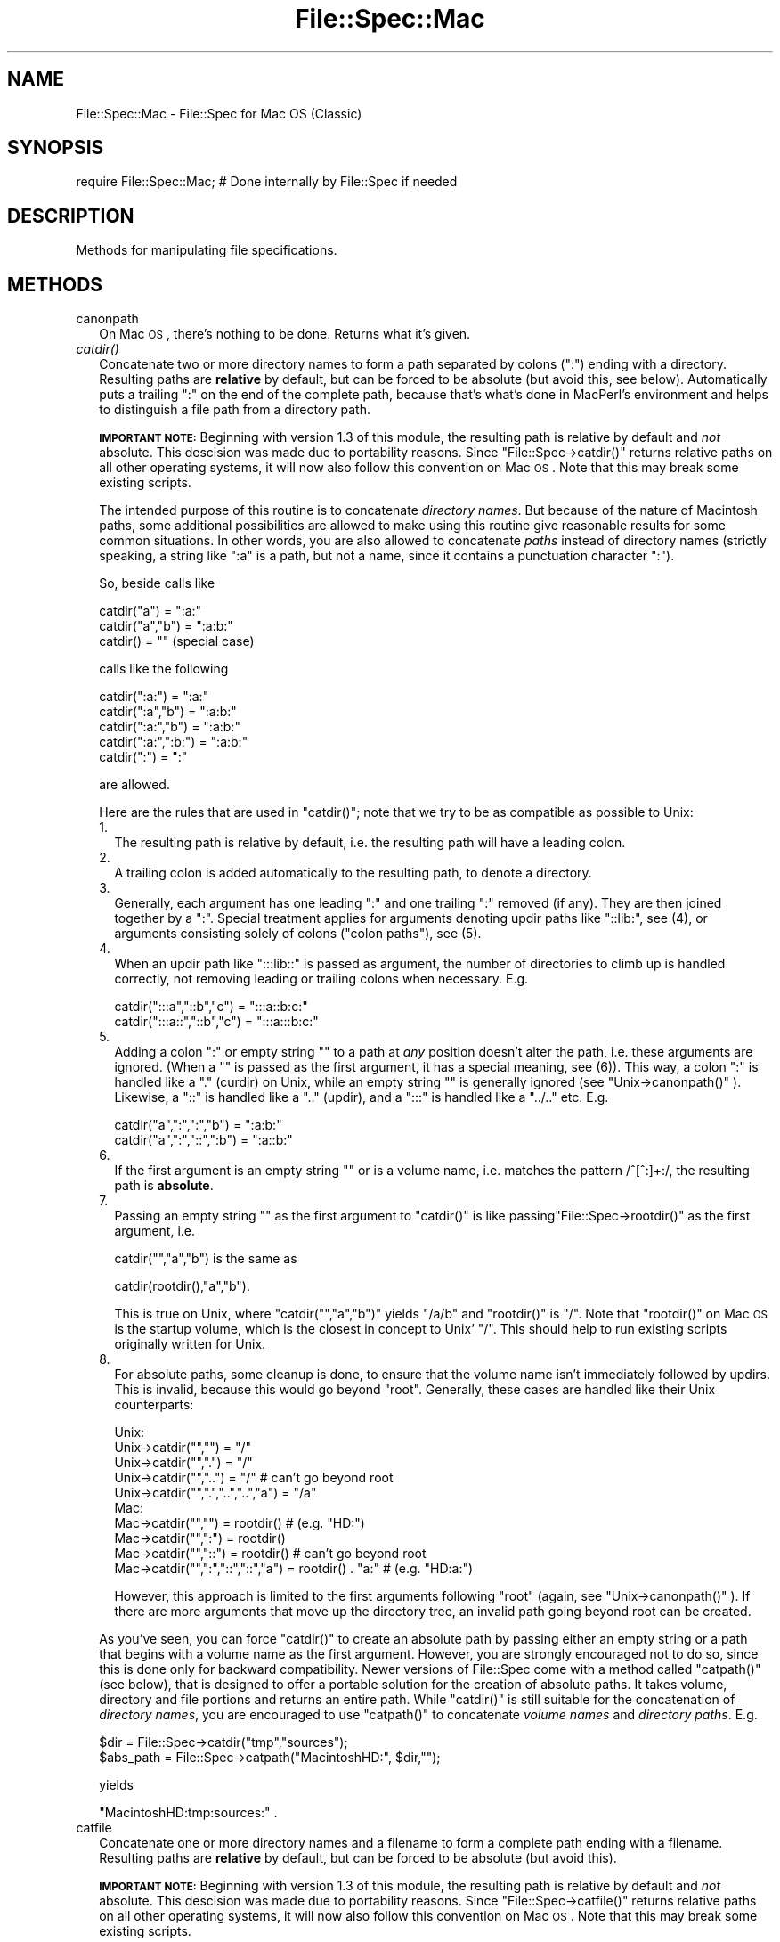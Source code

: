 .\" Automatically generated by Pod::Man v1.37, Pod::Parser v1.14
.\"
.\" Standard preamble:
.\" ========================================================================
.de Sh \" Subsection heading
.br
.if t .Sp
.ne 5
.PP
\fB\\$1\fR
.PP
..
.de Sp \" Vertical space (when we can't use .PP)
.if t .sp .5v
.if n .sp
..
.de Vb \" Begin verbatim text
.ft CW
.nf
.ne \\$1
..
.de Ve \" End verbatim text
.ft R
.fi
..
.\" Set up some character translations and predefined strings.  \*(-- will
.\" give an unbreakable dash, \*(PI will give pi, \*(L" will give a left
.\" double quote, and \*(R" will give a right double quote.  | will give a
.\" real vertical bar.  \*(C+ will give a nicer C++.  Capital omega is used to
.\" do unbreakable dashes and therefore won't be available.  \*(C` and \*(C'
.\" expand to `' in nroff, nothing in troff, for use with C<>.
.tr \(*W-|\(bv\*(Tr
.ds C+ C\v'-.1v'\h'-1p'\s-2+\h'-1p'+\s0\v'.1v'\h'-1p'
.ie n \{\
.    ds -- \(*W-
.    ds PI pi
.    if (\n(.H=4u)&(1m=24u) .ds -- \(*W\h'-12u'\(*W\h'-12u'-\" diablo 10 pitch
.    if (\n(.H=4u)&(1m=20u) .ds -- \(*W\h'-12u'\(*W\h'-8u'-\"  diablo 12 pitch
.    ds L" ""
.    ds R" ""
.    ds C` ""
.    ds C' ""
'br\}
.el\{\
.    ds -- \|\(em\|
.    ds PI \(*p
.    ds L" ``
.    ds R" ''
'br\}
.\"
.\" If the F register is turned on, we'll generate index entries on stderr for
.\" titles (.TH), headers (.SH), subsections (.Sh), items (.Ip), and index
.\" entries marked with X<> in POD.  Of course, you'll have to process the
.\" output yourself in some meaningful fashion.
.if \nF \{\
.    de IX
.    tm Index:\\$1\t\\n%\t"\\$2"
..
.    nr % 0
.    rr F
.\}
.\"
.\" For nroff, turn off justification.  Always turn off hyphenation; it makes
.\" way too many mistakes in technical documents.
.hy 0
.if n .na
.\"
.\" Accent mark definitions (@(#)ms.acc 1.5 88/02/08 SMI; from UCB 4.2).
.\" Fear.  Run.  Save yourself.  No user-serviceable parts.
.    \" fudge factors for nroff and troff
.if n \{\
.    ds #H 0
.    ds #V .8m
.    ds #F .3m
.    ds #[ \f1
.    ds #] \fP
.\}
.if t \{\
.    ds #H ((1u-(\\\\n(.fu%2u))*.13m)
.    ds #V .6m
.    ds #F 0
.    ds #[ \&
.    ds #] \&
.\}
.    \" simple accents for nroff and troff
.if n \{\
.    ds ' \&
.    ds ` \&
.    ds ^ \&
.    ds , \&
.    ds ~ ~
.    ds /
.\}
.if t \{\
.    ds ' \\k:\h'-(\\n(.wu*8/10-\*(#H)'\'\h"|\\n:u"
.    ds ` \\k:\h'-(\\n(.wu*8/10-\*(#H)'\`\h'|\\n:u'
.    ds ^ \\k:\h'-(\\n(.wu*10/11-\*(#H)'^\h'|\\n:u'
.    ds , \\k:\h'-(\\n(.wu*8/10)',\h'|\\n:u'
.    ds ~ \\k:\h'-(\\n(.wu-\*(#H-.1m)'~\h'|\\n:u'
.    ds / \\k:\h'-(\\n(.wu*8/10-\*(#H)'\z\(sl\h'|\\n:u'
.\}
.    \" troff and (daisy-wheel) nroff accents
.ds : \\k:\h'-(\\n(.wu*8/10-\*(#H+.1m+\*(#F)'\v'-\*(#V'\z.\h'.2m+\*(#F'.\h'|\\n:u'\v'\*(#V'
.ds 8 \h'\*(#H'\(*b\h'-\*(#H'
.ds o \\k:\h'-(\\n(.wu+\w'\(de'u-\*(#H)/2u'\v'-.3n'\*(#[\z\(de\v'.3n'\h'|\\n:u'\*(#]
.ds d- \h'\*(#H'\(pd\h'-\w'~'u'\v'-.25m'\f2\(hy\fP\v'.25m'\h'-\*(#H'
.ds D- D\\k:\h'-\w'D'u'\v'-.11m'\z\(hy\v'.11m'\h'|\\n:u'
.ds th \*(#[\v'.3m'\s+1I\s-1\v'-.3m'\h'-(\w'I'u*2/3)'\s-1o\s+1\*(#]
.ds Th \*(#[\s+2I\s-2\h'-\w'I'u*3/5'\v'-.3m'o\v'.3m'\*(#]
.ds ae a\h'-(\w'a'u*4/10)'e
.ds Ae A\h'-(\w'A'u*4/10)'E
.    \" corrections for vroff
.if v .ds ~ \\k:\h'-(\\n(.wu*9/10-\*(#H)'\s-2\u~\d\s+2\h'|\\n:u'
.if v .ds ^ \\k:\h'-(\\n(.wu*10/11-\*(#H)'\v'-.4m'^\v'.4m'\h'|\\n:u'
.    \" for low resolution devices (crt and lpr)
.if \n(.H>23 .if \n(.V>19 \
\{\
.    ds : e
.    ds 8 ss
.    ds o a
.    ds d- d\h'-1'\(ga
.    ds D- D\h'-1'\(hy
.    ds th \o'bp'
.    ds Th \o'LP'
.    ds ae ae
.    ds Ae AE
.\}
.rm #[ #] #H #V #F C
.\" ========================================================================
.\"
.IX Title "File::Spec::Mac 3"
.TH File::Spec::Mac 3 "2001-09-21" "perl v5.8.6" "Perl Programmers Reference Guide"
.SH "NAME"
File::Spec::Mac \- File::Spec for Mac OS (Classic)
.SH "SYNOPSIS"
.IX Header "SYNOPSIS"
.Vb 1
\& require File::Spec::Mac; # Done internally by File::Spec if needed
.Ve
.SH "DESCRIPTION"
.IX Header "DESCRIPTION"
Methods for manipulating file specifications.
.SH "METHODS"
.IX Header "METHODS"
.IP "canonpath" 2
.IX Item "canonpath"
On Mac \s-1OS\s0, there's nothing to be done. Returns what it's given.
.IP "\fIcatdir()\fR" 2
.IX Item "catdir()"
Concatenate two or more directory names to form a path separated by colons
(\*(L":\*(R") ending with a directory. Resulting paths are \fBrelative\fR by default,
but can be forced to be absolute (but avoid this, see below). Automatically
puts a trailing \*(L":\*(R" on the end of the complete path, because that's what's
done in MacPerl's environment and helps to distinguish a file path from a
directory path.
.Sp
\&\fB\s-1IMPORTANT\s0 \s-1NOTE:\s0\fR Beginning with version 1.3 of this module, the resulting
path is relative by default and \fInot\fR absolute. This descision was made due
to portability reasons. Since \f(CW\*(C`File::Spec\->catdir()\*(C'\fR returns relative paths
on all other operating systems, it will now also follow this convention on Mac
\&\s-1OS\s0. Note that this may break some existing scripts.
.Sp
The intended purpose of this routine is to concatenate \fIdirectory names\fR.
But because of the nature of Macintosh paths, some additional possibilities
are allowed to make using this routine give reasonable results for some
common situations. In other words, you are also allowed to concatenate
\&\fIpaths\fR instead of directory names (strictly speaking, a string like \*(L":a\*(R"
is a path, but not a name, since it contains a punctuation character \*(L":\*(R").
.Sp
So, beside calls like
.Sp
.Vb 3
\&    catdir("a") = ":a:"
\&    catdir("a","b") = ":a:b:"
\&    catdir() = ""                    (special case)
.Ve
.Sp
calls like the following
.Sp
.Vb 5
\&    catdir(":a:") = ":a:"
\&    catdir(":a","b") = ":a:b:"
\&    catdir(":a:","b") = ":a:b:"
\&    catdir(":a:",":b:") = ":a:b:"
\&    catdir(":") = ":"
.Ve
.Sp
are allowed.
.Sp
Here are the rules that are used in \f(CW\*(C`catdir()\*(C'\fR; note that we try to be as
compatible as possible to Unix:
.RS 2
.IP "1." 2
The resulting path is relative by default, i.e. the resulting path will have a
leading colon.
.IP "2." 2
A trailing colon is added automatically to the resulting path, to denote a
directory.
.IP "3." 2
Generally, each argument has one leading \*(L":\*(R" and one trailing \*(L":\*(R"
removed (if any). They are then joined together by a \*(L":\*(R". Special
treatment applies for arguments denoting updir paths like \*(L"::lib:\*(R",
see (4), or arguments consisting solely of colons (\*(L"colon paths\*(R"),
see (5).
.IP "4." 2
When an updir path like \*(L":::lib::\*(R" is passed as argument, the number
of directories to climb up is handled correctly, not removing leading
or trailing colons when necessary. E.g.
.Sp
.Vb 2
\&    catdir(":::a","::b","c")    = ":::a::b:c:"
\&    catdir(":::a::","::b","c")  = ":::a:::b:c:"
.Ve
.IP "5." 2
Adding a colon \*(L":\*(R" or empty string "" to a path at \fIany\fR position
doesn't alter the path, i.e. these arguments are ignored. (When a "\*(L"
is passed as the first argument, it has a special meaning, see
(6)). This way, a colon \*(R":\*(L" is handled like a \*(R".\*(L" (curdir) on Unix,
while an empty string \*(R"" is generally ignored (see
\&\f(CW\*(C`Unix\->canonpath()\*(C'\fR ). Likewise, a \*(L"::\*(R" is handled like a \*(L"..\*(R"
(updir), and a \*(L":::\*(R" is handled like a \*(L"../..\*(R" etc.  E.g.
.Sp
.Vb 2
\&    catdir("a",":",":","b")   = ":a:b:"
\&    catdir("a",":","::",":b") = ":a::b:"
.Ve
.IP "6." 2
If the first argument is an empty string "" or is a volume name, i.e. matches
the pattern /^[^:]+:/, the resulting path is \fBabsolute\fR.
.IP "7." 2
Passing an empty string "" as the first argument to \f(CW\*(C`catdir()\*(C'\fR is
like passing\f(CW\*(C`File::Spec\->rootdir()\*(C'\fR as the first argument, i.e.
.Sp
.Vb 1
\&    catdir("","a","b")          is the same as
.Ve
.Sp
.Vb 1
\&    catdir(rootdir(),"a","b").
.Ve
.Sp
This is true on Unix, where \f(CW\*(C`catdir("","a","b")\*(C'\fR yields \*(L"/a/b\*(R" and
\&\f(CW\*(C`rootdir()\*(C'\fR is \*(L"/\*(R". Note that \f(CW\*(C`rootdir()\*(C'\fR on Mac \s-1OS\s0 is the startup
volume, which is the closest in concept to Unix' \*(L"/\*(R". This should help
to run existing scripts originally written for Unix.
.IP "8." 2
For absolute paths, some cleanup is done, to ensure that the volume
name isn't immediately followed by updirs. This is invalid, because
this would go beyond \*(L"root\*(R". Generally, these cases are handled like
their Unix counterparts:
.Sp
.Vb 10
\& Unix:
\&    Unix->catdir("","")                 =  "/"
\&    Unix->catdir("",".")                =  "/"
\&    Unix->catdir("","..")               =  "/"              # can't go beyond root
\&    Unix->catdir("",".","..","..","a")  =  "/a"
\& Mac:
\&    Mac->catdir("","")                  =  rootdir()         # (e.g. "HD:")
\&    Mac->catdir("",":")                 =  rootdir()
\&    Mac->catdir("","::")                =  rootdir()         # can't go beyond root
\&    Mac->catdir("",":","::","::","a")   =  rootdir() . "a:"  # (e.g. "HD:a:")
.Ve
.Sp
However, this approach is limited to the first arguments following
\&\*(L"root\*(R" (again, see \f(CW\*(C`Unix\->canonpath()\*(C'\fR ). If there are more
arguments that move up the directory tree, an invalid path going
beyond root can be created.
.RE
.RS 2
.Sp
As you've seen, you can force \f(CW\*(C`catdir()\*(C'\fR to create an absolute path
by passing either an empty string or a path that begins with a volume
name as the first argument. However, you are strongly encouraged not
to do so, since this is done only for backward compatibility. Newer
versions of File::Spec come with a method called \f(CW\*(C`catpath()\*(C'\fR (see
below), that is designed to offer a portable solution for the creation
of absolute paths.  It takes volume, directory and file portions and
returns an entire path. While \f(CW\*(C`catdir()\*(C'\fR is still suitable for the
concatenation of \fIdirectory names\fR, you are encouraged to use
\&\f(CW\*(C`catpath()\*(C'\fR to concatenate \fIvolume names\fR and \fIdirectory
paths\fR. E.g.
.Sp
.Vb 2
\&    $dir      = File::Spec->catdir("tmp","sources");
\&    $abs_path = File::Spec->catpath("MacintoshHD:", $dir,"");
.Ve
.Sp
yields
.Sp
.Vb 1
\&    "MacintoshHD:tmp:sources:" .
.Ve
.RE
.IP "catfile" 2
.IX Item "catfile"
Concatenate one or more directory names and a filename to form a
complete path ending with a filename. Resulting paths are \fBrelative\fR
by default, but can be forced to be absolute (but avoid this).
.Sp
\&\fB\s-1IMPORTANT\s0 \s-1NOTE:\s0\fR Beginning with version 1.3 of this module, the
resulting path is relative by default and \fInot\fR absolute. This
descision was made due to portability reasons. Since
\&\f(CW\*(C`File::Spec\->catfile()\*(C'\fR returns relative paths on all other
operating systems, it will now also follow this convention on Mac \s-1OS\s0.
Note that this may break some existing scripts.
.Sp
The last argument is always considered to be the file portion. Since
\&\f(CW\*(C`catfile()\*(C'\fR uses \f(CW\*(C`catdir()\*(C'\fR (see above) for the concatenation of the
directory portions (if any), the following with regard to relative and
absolute paths is true:
.Sp
.Vb 2
\&    catfile("")     = ""
\&    catfile("file") = "file"
.Ve
.Sp
but
.Sp
.Vb 3
\&    catfile("","")        = rootdir()         # (e.g. "HD:")
\&    catfile("","file")    = rootdir() . file  # (e.g. "HD:file")
\&    catfile("HD:","file") = "HD:file"
.Ve
.Sp
This means that \f(CW\*(C`catdir()\*(C'\fR is called only when there are two or more
arguments, as one might expect.
.Sp
Note that the leading \*(L":\*(R" is removed from the filename, so that
.Sp
.Vb 1
\&    catfile("a","b","file")  = ":a:b:file"    and
.Ve
.Sp
.Vb 1
\&    catfile("a","b",":file") = ":a:b:file"
.Ve
.Sp
give the same answer.
.Sp
To concatenate \fIvolume names\fR, \fIdirectory paths\fR and \fIfilenames\fR,
you are encouraged to use \f(CW\*(C`catpath()\*(C'\fR (see below).
.IP "curdir" 2
.IX Item "curdir"
Returns a string representing the current directory. On Mac \s-1OS\s0, this is \*(L":\*(R".
.IP "devnull" 2
.IX Item "devnull"
Returns a string representing the null device. On Mac \s-1OS\s0, this is \*(L"Dev:Null\*(R".
.IP "rootdir" 2
.IX Item "rootdir"
Returns a string representing the root directory.  Under MacPerl,
returns the name of the startup volume, since that's the closest in
concept, although other volumes aren't rooted there. The name has a
trailing \*(L":\*(R", because that's the correct specification for a volume
name on Mac \s-1OS\s0.
.Sp
If Mac::Files could not be loaded, the empty string is returned.
.IP "tmpdir" 2
.IX Item "tmpdir"
Returns the contents of \f(CW$ENV\fR{\s-1TMPDIR\s0}, if that directory exits or the
current working directory otherwise. Under MacPerl, \f(CW$ENV\fR{\s-1TMPDIR\s0} will
contain a path like \*(L"MacintoshHD:Temporary Items:\*(R", which is a hidden
directory on your startup volume.
.IP "updir" 2
.IX Item "updir"
Returns a string representing the parent directory. On Mac \s-1OS\s0, this is \*(L"::\*(R".
.IP "file_name_is_absolute" 2
.IX Item "file_name_is_absolute"
Takes as argument a path and returns true, if it is an absolute path.
If the path has a leading \*(L":\*(R", it's a relative path. Otherwise, it's an
absolute path, unless the path doesn't contain any colons, i.e. it's a name
like \*(L"a\*(R". In this particular case, the path is considered to be relative
(i.e. it is considered to be a filename). Use \*(L":\*(R" in the appropriate place
in the path if you want to distinguish unambiguously. As a special case,
the filename '' is always considered to be absolute. Note that with version
1.2 of File::Spec::Mac, this does no longer consult the local filesystem.
.Sp
E.g.
.Sp
.Vb 4
\&    File::Spec->file_name_is_absolute("a");             # false (relative)
\&    File::Spec->file_name_is_absolute(":a:b:");         # false (relative)
\&    File::Spec->file_name_is_absolute("MacintoshHD:");  # true (absolute)
\&    File::Spec->file_name_is_absolute("");              # true (absolute)
.Ve
.IP "path" 2
.IX Item "path"
Returns the null list for the MacPerl application, since the concept is
usually meaningless under Mac \s-1OS\s0. But if you're using the MacPerl tool under
\&\s-1MPW\s0, it gives back \f(CW$ENV\fR{Commands} suitably split, as is done in
:lib:ExtUtils:MM_Mac.pm.
.IP "splitpath" 2
.IX Item "splitpath"
.Vb 2
\&    ($volume,$directories,$file) = File::Spec->splitpath( $path );
\&    ($volume,$directories,$file) = File::Spec->splitpath( $path, $no_file );
.Ve
.Sp
Splits a path into volume, directory, and filename portions.
.Sp
On Mac \s-1OS\s0, assumes that the last part of the path is a filename unless
\&\f(CW$no_file\fR is true or a trailing separator \*(L":\*(R" is present.
.Sp
The volume portion is always returned with a trailing \*(L":\*(R". The directory portion
is always returned with a leading (to denote a relative path) and a trailing \*(L":\*(R"
(to denote a directory). The file portion is always returned \fIwithout\fR a leading \*(L":\*(R".
Empty portions are returned as empty string ''.
.Sp
The results can be passed to \f(CW\*(C`catpath()\*(C'\fR to get back a path equivalent to
(usually identical to) the original path.
.IP "splitdir" 2
.IX Item "splitdir"
The opposite of \f(CW\*(C`catdir()\*(C'\fR.
.Sp
.Vb 1
\&    @dirs = File::Spec->splitdir( $directories );
.Ve
.Sp
$directories should be only the directory portion of the path on systems
that have the concept of a volume or that have path syntax that differentiates
files from directories. Consider using \f(CW\*(C`splitpath()\*(C'\fR otherwise.
.Sp
Unlike just splitting the directories on the separator, empty directory names
(\f(CW""\fR) can be returned. Since \f(CW\*(C`catdir()\*(C'\fR on Mac \s-1OS\s0 always appends a trailing
colon to distinguish a directory path from a file path, a single trailing colon
will be ignored, i.e. there's no empty directory name after it.
.Sp
Hence, on Mac \s-1OS\s0, both
.Sp
.Vb 2
\&    File::Spec->splitdir( ":a:b::c:" );    and
\&    File::Spec->splitdir( ":a:b::c" );
.Ve
.Sp
yield:
.Sp
.Vb 1
\&    ( "a", "b", "::", "c")
.Ve
.Sp
while
.Sp
.Vb 1
\&    File::Spec->splitdir( ":a:b::c::" );
.Ve
.Sp
yields:
.Sp
.Vb 1
\&    ( "a", "b", "::", "c", "::")
.Ve
.IP "catpath" 2
.IX Item "catpath"
.Vb 1
\&    $path = File::Spec->catpath($volume,$directory,$file);
.Ve
.Sp
Takes volume, directory and file portions and returns an entire path. On Mac \s-1OS\s0,
\&\f(CW$volume\fR, \f(CW$directory\fR and \f(CW$file\fR are concatenated.  A ':' is inserted if need be. You
may pass an empty string for each portion. If all portions are empty, the empty
string is returned. If \f(CW$volume\fR is empty, the result will be a relative path,
beginning with a ':'. If \f(CW$volume\fR and \f(CW$directory\fR are empty, a leading \*(L":\*(R" (if any)
is removed form \f(CW$file\fR and the remainder is returned. If \f(CW$file\fR is empty, the
resulting path will have a trailing ':'.
.IP "abs2rel" 2
.IX Item "abs2rel"
Takes a destination path and an optional base path and returns a relative path
from the base path to the destination path:
.Sp
.Vb 2
\&    $rel_path = File::Spec->abs2rel( $path ) ;
\&    $rel_path = File::Spec->abs2rel( $path, $base ) ;
.Ve
.Sp
Note that both paths are assumed to have a notation that distinguishes a
directory path (with trailing ':') from a file path (without trailing ':').
.Sp
If \f(CW$base\fR is not present or '', then the current working directory is used.
If \f(CW$base\fR is relative, then it is converted to absolute form using \f(CW\*(C`rel2abs()\*(C'\fR.
This means that it is taken to be relative to the current working directory.
.Sp
If \f(CW$path\fR and \f(CW$base\fR appear to be on two different volumes, we will not
attempt to resolve the two paths, and we will instead simply return
\&\f(CW$path\fR.  Note that previous versions of this module ignored the volume
of \f(CW$base\fR, which resulted in garbage results part of the time.
.Sp
If \f(CW$base\fR doesn't have a trailing colon, the last element of \f(CW$base\fR is
assumed to be a filename.  This filename is ignored.  Otherwise all path
components are assumed to be directories.
.Sp
If \f(CW$path\fR is relative, it is converted to absolute form using \f(CW\*(C`rel2abs()\*(C'\fR.
This means that it is taken to be relative to the current working directory.
.Sp
Based on code written by Shigio Yamaguchi.
.IP "rel2abs" 2
.IX Item "rel2abs"
Converts a relative path to an absolute path:
.Sp
.Vb 2
\&    $abs_path = File::Spec->rel2abs( $path ) ;
\&    $abs_path = File::Spec->rel2abs( $path, $base ) ;
.Ve
.Sp
Note that both paths are assumed to have a notation that distinguishes a
directory path (with trailing ':') from a file path (without trailing ':').
.Sp
If \f(CW$base\fR is not present or '', then \f(CW$base\fR is set to the current working
directory. If \f(CW$base\fR is relative, then it is converted to absolute form
using \f(CW\*(C`rel2abs()\*(C'\fR. This means that it is taken to be relative to the
current working directory.
.Sp
If \f(CW$base\fR doesn't have a trailing colon, the last element of \f(CW$base\fR is
assumed to be a filename.  This filename is ignored.  Otherwise all path
components are assumed to be directories.
.Sp
If \f(CW$path\fR is already absolute, it is returned and \f(CW$base\fR is ignored.
.Sp
Based on code written by Shigio Yamaguchi.
.SH "AUTHORS"
.IX Header "AUTHORS"
See the authors list in \fIFile::Spec\fR. Mac \s-1OS\s0 support by Paul Schinder
<schinder@pobox.com> and Thomas Wegner <wegner_thomas@yahoo.com>.
.SH "SEE ALSO"
.IX Header "SEE ALSO"
See File::Spec and File::Spec::Unix.  This package overrides the
implementation of these methods, not the semantics.
